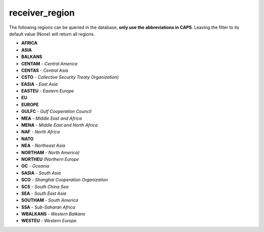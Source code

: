 receiver_region
===============

The following regions can be queried in the database, **only use the abbreviations in CAPS**.
Leaving the filter to its default value (None) will return all regions.

* **AFRICA**
* **ASIA**
* **BALKANS**
* **CENTAM** - *Central America*
* **CENTAS** - *Central Asia*
* **CSTO** - *Collective Security Treaty Organization)*
* **EASIA** - *East Asia*
* **EASTEU** - *Eastern Europe*
* **EU**
* **EUROPE**
* **GULFC** - *Gulf Cooperation Council*
* **MEA** - *Middle East and Africa*
* **MENA** - *Middle East and North Africa*
* **NAF** - *North Africa*
* **NATO**
* **NEA** - *Northeast Asia*
* **NORTHAM** - *North America)*
* **NORTHEU** *(Northern Europe*
* **OC** - *Oceania*
* **SASIA** - *South Asia*
* **SCO** - *Shanghai Cooperation Organization*
* **SCS** - *South China Sea*
* **SEA** - *South East Asia*
* **SOUTHAM** - *South America*
* **SSA** - *Sub-Saharan Africa*
* **WBALKANS** - *Western Balkans*
* **WESTEU** - *Western Europe*

